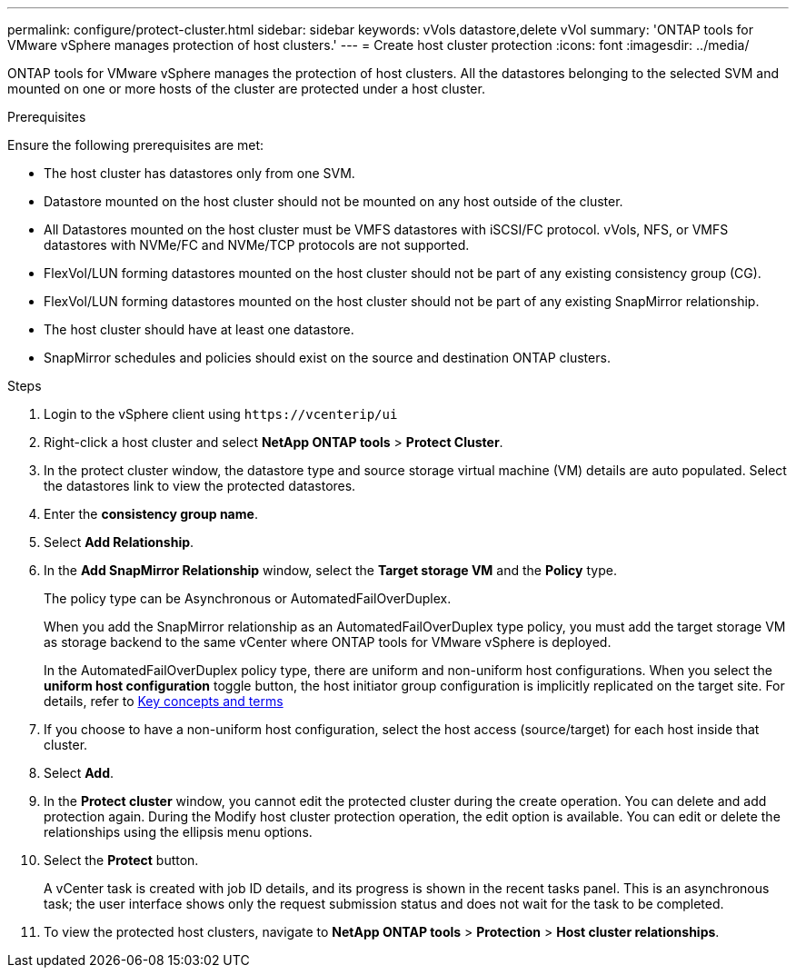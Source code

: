 ---
permalink: configure/protect-cluster.html
sidebar: sidebar
keywords: vVols datastore,delete vVol
summary: 'ONTAP tools for VMware vSphere manages protection of host clusters.'
---
= Create host cluster protection
:icons: font
:imagesdir: ../media/

[.lead]

ONTAP tools for VMware vSphere manages the protection of host clusters. 
All the datastores belonging to the selected SVM and mounted on one or more hosts of the cluster are protected under a host cluster.

.Prerequisites
Ensure the following prerequisites are met:

* The host cluster has datastores only from one SVM. 
* Datastore mounted on the host cluster should not be mounted on any host outside of the cluster.
* All Datastores mounted on the host cluster must be VMFS datastores with iSCSI/FC protocol. vVols, NFS, or VMFS datastores with NVMe/FC and NVMe/TCP protocols are not supported.
* FlexVol/LUN forming datastores mounted on the host cluster should not be part of any existing consistency group (CG).
* FlexVol/LUN forming datastores mounted on the host cluster should not be part of any existing SnapMirror relationship.
* The host cluster should have at least one datastore.
* SnapMirror schedules and policies should exist on the source and destination ONTAP clusters.
// OTVDOC-186 - updated by Jani

.Steps

. Login to the vSphere client using `\https://vcenterip/ui`
. Right-click a host cluster and select *NetApp ONTAP tools* > *Protect Cluster*.
. In the protect cluster window, the datastore type and source storage virtual machine (VM) details are auto populated. Select the datastores link to view the protected datastores.
. Enter the *consistency group name*.
. Select *Add Relationship*.
. In the *Add SnapMirror Relationship* window, select the *Target storage VM* and the *Policy* type.
+
The policy type can be Asynchronous or AutomatedFailOverDuplex. 
+
When you add the SnapMirror relationship as an AutomatedFailOverDuplex type policy, you must add the target storage VM as storage backend to the same vCenter where ONTAP tools for VMware vSphere is deployed.
+
In the AutomatedFailOverDuplex policy type, there are uniform and non-uniform host configurations. 
When you select the *uniform host configuration* toggle button, the host initiator group configuration is implicitly replicated on the target site. For details, refer to link:../concepts/ontap-tools-concepts-terms.html[Key concepts and terms]
. If you choose to have a non-uniform host configuration, select the host access (source/target) for each host inside that cluster.
. Select *Add*.
. In the *Protect cluster* window, you cannot edit the protected cluster during the create operation. You can delete and add protection again. During the Modify host cluster protection operation, the edit option is available. You can edit or delete the relationships using the ellipsis menu options.
.  Select the *Protect* button.
+
A vCenter task is created with job ID details, and its progress is shown in the recent tasks panel. This is an asynchronous task; the user interface shows only the request submission status and does not wait for the task to be completed. 
. To view the protected host clusters, navigate to *NetApp ONTAP tools* > *Protection* > *Host cluster relationships*.